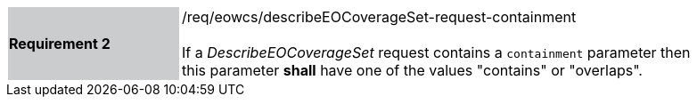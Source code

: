 [#/req/eowcs/describeEOCoverageSet-request-containment,reftext='Requirement {counter:requirement_id} /req/eowcs/describeEOCoverageSet-request-containment']
[width="90%",cols="2,6"]
|===
|*Requirement {counter:requirement_id}* {set:cellbgcolor:#CACCCE}|/req/eowcs/describeEOCoverageSet-request-containment +
 +
If a _DescribeEOCoverageSet_ request contains a `containment` parameter then
this parameter *shall* have one of the values "contains" or "overlaps".
{set:cellbgcolor:#FFFFFF}
|===
